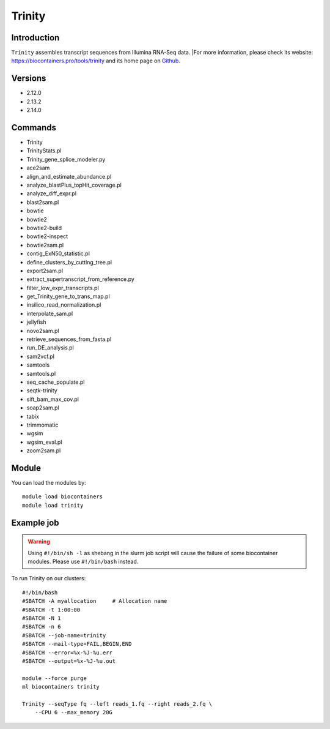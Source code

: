 .. _backbone-label:

Trinity
==============================

Introduction
~~~~~~~~
``Trinity`` assembles transcript sequences from Illumina RNA-Seq data. |For more information, please check its website: https://biocontainers.pro/tools/trinity and its home page on `Github`_.

Versions
~~~~~~~~
- 2.12.0
- 2.13.2
- 2.14.0

Commands
~~~~~~~
- Trinity
- TrinityStats.pl
- Trinity_gene_splice_modeler.py
- ace2sam
- align_and_estimate_abundance.pl
- analyze_blastPlus_topHit_coverage.pl
- analyze_diff_expr.pl
- blast2sam.pl
- bowtie
- bowtie2
- bowtie2-build
- bowtie2-inspect
- bowtie2sam.pl
- contig_ExN50_statistic.pl
- define_clusters_by_cutting_tree.pl
- export2sam.pl
- extract_supertranscript_from_reference.py
- filter_low_expr_transcripts.pl
- get_Trinity_gene_to_trans_map.pl
- insilico_read_normalization.pl
- interpolate_sam.pl
- jellyfish
- novo2sam.pl
- retrieve_sequences_from_fasta.pl
- run_DE_analysis.pl
- sam2vcf.pl
- samtools
- samtools.pl
- seq_cache_populate.pl
- seqtk-trinity
- sift_bam_max_cov.pl
- soap2sam.pl
- tabix
- trimmomatic
- wgsim
- wgsim_eval.pl
- zoom2sam.pl

Module
~~~~~~~~
You can load the modules by::
    
    module load biocontainers
    module load trinity

Example job
~~~~~
.. warning::
    Using ``#!/bin/sh -l`` as shebang in the slurm job script will cause the failure of some biocontainer modules. Please use ``#!/bin/bash`` instead.

To run Trinity on our clusters::

    #!/bin/bash
    #SBATCH -A myallocation     # Allocation name 
    #SBATCH -t 1:00:00
    #SBATCH -N 1
    #SBATCH -n 6
    #SBATCH --job-name=trinity
    #SBATCH --mail-type=FAIL,BEGIN,END
    #SBATCH --error=%x-%J-%u.err
    #SBATCH --output=%x-%J-%u.out

    module --force purge
    ml biocontainers trinity
    
    Trinity --seqType fq --left reads_1.fq --right reads_2.fq \
        --CPU 6 --max_memory 20G 

.. _Github: https://github.com/trinityrnaseq/trinityrnaseq/
